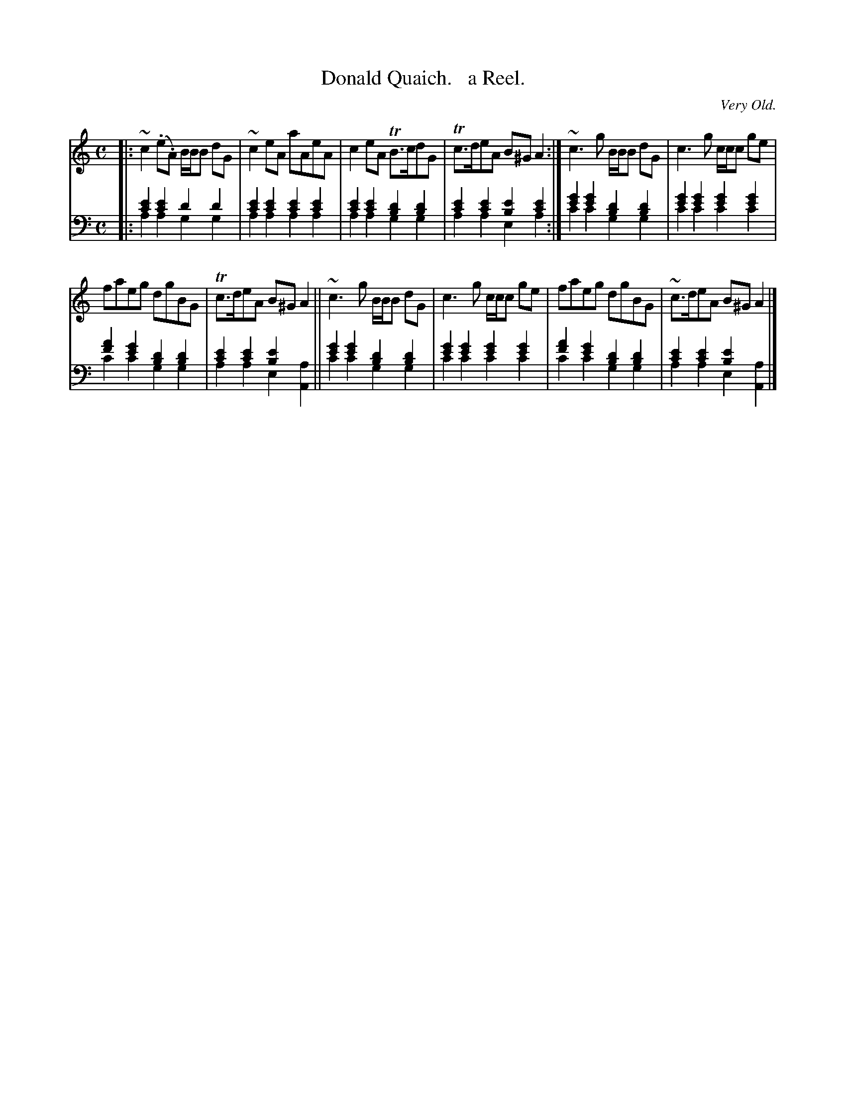 X: 2231
T: Donald Quaich.   a Reel.
O: Very Old.
%R: reel
N: This is version 2, for ABC software that understands voice overlays
B: Niel Gow & Sons "Complete Repository" v.2 p.23 #1 (top 2 staves continued from previous page)
Z: 2021 John Chambers <jc:trillian.mit.edu>
M: C
L: 1/8
K: Am
% - - - - - - - - - -
V: 1 staves=2
|: ~c2(.e.A) B/B/B dG | ~c2eA aAeA | c2eA TB>cdG | Tc>deA B^GA2 :| ~c3g B/B/B dG | c3g c/c/c ge |
faeg dgBG | Tc>deA B^GA2 ||~c3g B/B/B dG | c3g c/c/c ge | faeg dgBG | ~c>deA B^GA2 |]
% - - - - - - - - - -
% Voice 2 preserves the staff layout in the book.
% Voice 2 also has many shifts between bass and treble staf in the 2nd strain, only bass clef used here.
% It's not clear how to reliably change clefs in measures with two voices (with up- and down-stems).
V: 2 clef=bass middle=d
|:\
[c'2e'2][c'2e'2] [d'2][d'2] & a2a2 g2g2 | [c'2e'2][c'2e'2] [c'2e'2][c'2e'2] & a2a2 a2a2 |\
[c'2e'2][c'2e'2] [b2d'2][b2d'2] & a2a2 g2g2 | [c'2e'2][c'2e'2] [b2e'2][c'2e'2] & a2a2 e2a2 :|\
[e'2g'2][e'2g'2] [b2d'2][b2d'2] & c'2c'2 g2g2 | [e'2g'2][e'2g'2] [e'2g'2][e'2g'2] & c'2c'2 c'2c'2 |
[f'2a'2][e'2g'2] [b2d'2][b2d'2] & c'2c'2 g2g2 | [c'2e'2][c'2e'2] [b2e'2]x2 & a2a2 e2[A2a2] ||\
[e'2g'2][e'2g'2] [b2d'2][b2d'2] & c'2c'2 g2g2 | [e'2g'2][e'2g'2] [e'2g'2][e'2g'2] & c'2c'2 c'2c'2 |\
[f'2a'2][e'2g'2] [b2d'2][b2d'2] & c'2c'2 g2g2 | [c'2e'2][c'2e'2] [b2e'2]x2 & a2a2 e2[A2a2] |]
